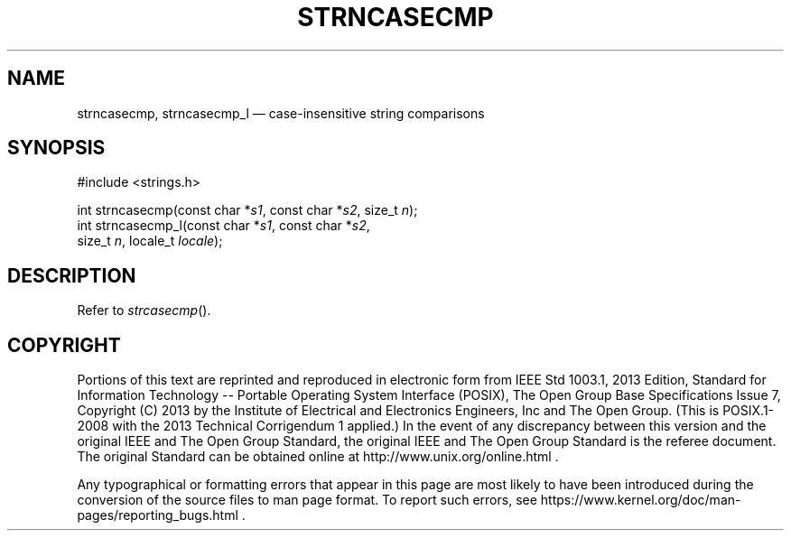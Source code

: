 '\" et
.TH STRNCASECMP "3" 2013 "IEEE/The Open Group" "POSIX Programmer's Manual"

.SH NAME
strncasecmp,
strncasecmp_l
\(em case-insensitive string comparisons
.SH SYNOPSIS
.LP
.nf
#include <strings.h>
.P
int strncasecmp(const char *\fIs1\fP, const char *\fIs2\fP, size_t \fIn\fP);
int strncasecmp_l(const char *\fIs1\fP, const char *\fIs2\fP,
    size_t \fIn\fP, locale_t \fIlocale\fP);
.fi
.SH DESCRIPTION
Refer to
.IR "\fIstrcasecmp\fR\^(\|)".
.SH COPYRIGHT
Portions of this text are reprinted and reproduced in electronic form
from IEEE Std 1003.1, 2013 Edition, Standard for Information Technology
-- Portable Operating System Interface (POSIX), The Open Group Base
Specifications Issue 7, Copyright (C) 2013 by the Institute of
Electrical and Electronics Engineers, Inc and The Open Group.
(This is POSIX.1-2008 with the 2013 Technical Corrigendum 1 applied.) In the
event of any discrepancy between this version and the original IEEE and
The Open Group Standard, the original IEEE and The Open Group Standard
is the referee document. The original Standard can be obtained online at
http://www.unix.org/online.html .

Any typographical or formatting errors that appear
in this page are most likely
to have been introduced during the conversion of the source files to
man page format. To report such errors, see
https://www.kernel.org/doc/man-pages/reporting_bugs.html .
